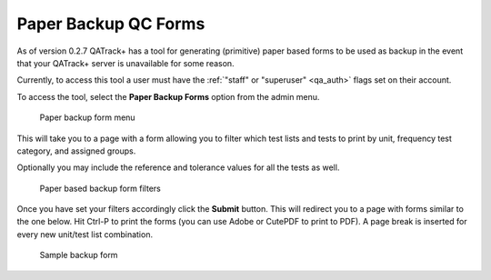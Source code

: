 Paper Backup QC Forms
=====================

As of version 0.2.7 QATrack+ has a tool for generating (primitive) paper
based forms to be used as backup in the event that your QATrack+ server
is unavailable for some reason.

Currently, to access this tool a user must have the :ref:`"staff" or
"superuser" <qa_auth>` flags set on their account.

To access the tool, select the **Paper Backup Forms** option from the
admin menu.

.. figure:: images/paper_menu.png
   :alt: Paper backup form menu

   Paper backup form menu

This will take you to a page with a form allowing you to
filter which test lists and tests to print by unit, frequency test
category, and assigned groups.

Optionally you may include the reference and tolerance values for all
the tests as well.

.. figure:: images/paper_backup.png
   :alt: Paper based backup form filters

   Paper based backup form filters

Once you have set your filters accordingly click the **Submit** button.
This will redirect you to a page with forms similar to the one below.
Hit Ctrl-P to print the forms (you can use Adobe or CutePDF to print to
PDF). A page break is inserted for every new unit/test list combination.

.. figure:: images/sample_backup_form.png
   :alt: Sample backup form

   Sample backup form
